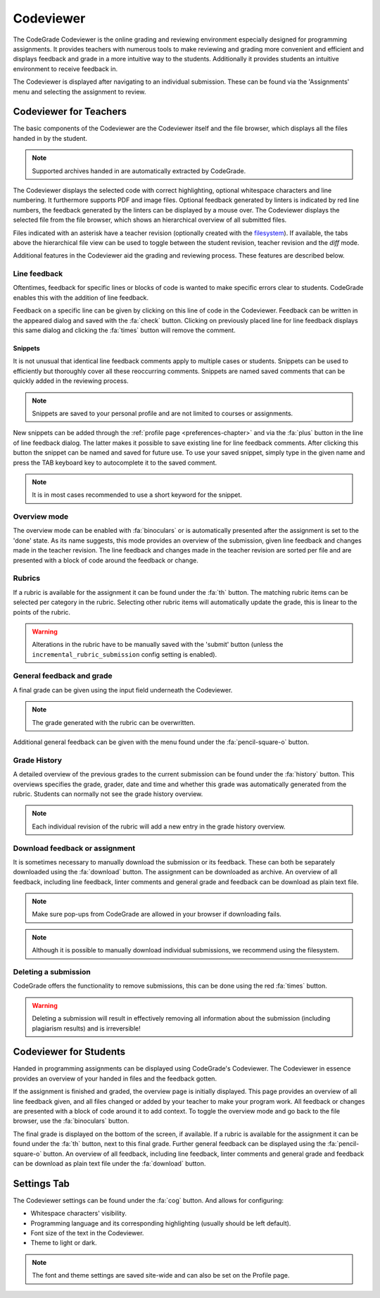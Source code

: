 .. _codeviewer-chapter:

Codeviewer
===============
The CodeGrade Codeviewer is the online grading and reviewing environment especially
designed for programming assignments. It provides teachers with numerous tools
to make reviewing and grading more convenient and efficient and displays feedback and
grade in a more intuitive way to the students. Additionally it provides students an
intuitive environment to receive feedback in.

The Codeviewer is displayed after navigating to an individual submission. These can be
found via the 'Assignments' menu and selecting the assignment to review.

.. _codeviewer-teachers:

Codeviewer for Teachers
-------------------------
The basic components of the Codeviewer are the Codeviewer itself and the file browser, which
displays all the files handed in by the student.

.. note:: Supported archives handed in are automatically extracted by CodeGrade.

The Codeviewer displays the selected code with correct highlighting, optional whitespace characters and line numbering. It
furthermore supports PDF and image files. Optional feedback
generated by linters is indicated by red line numbers, the feedback generated by the linters can be displayed by a mouse over. The
Codeviewer displays the selected file from the file browser, which shows an hierarchical overview of all submitted files.

Files indicated with an asterisk have a teacher revision (optionally created
with the `filesystem <https://fs-docs.codegra.de>`__). If available, the tabs above the
hierarchical file view can be used to toggle between the student revision,
teacher revision and the *diff* mode.


Additional features in the Codeviewer aid the grading and reviewing process. These features are described below.

Line feedback
~~~~~~~~~~~~~~~~~~~~~~
Oftentimes, feedback for specific lines or blocks of code is wanted to make specific errors clear to students.
CodeGrade enables this with the addition of line feedback.

Feedback on a specific line can be given by clicking on this line of code in the Codeviewer. Feedback can be
written in the appeared dialog and saved with the :fa:`check` button. Clicking on previously placed line
for line feedback displays this same dialog and clicking the :fa:`times` button will remove the comment.

.. _codeviewer-snippets:

Snippets
^^^^^^^^^
It is not unusual that identical line feedback comments apply to multiple cases or students. Snippets can be used
to efficiently but thoroughly cover all these reoccurring comments. Snippets are named saved comments that can be quickly added in the reviewing process.

.. note:: Snippets are saved to your personal profile and are not limited to courses or assignments.

New snippets can be added through the :ref:`profile page <preferences-chapter>`
and via the :fa:`plus` button in the line of line feedback dialog. The latter
makes it possible to save existing line for line feedback comments. After
clicking this button the snippet can be named and saved for future use. To use
your saved snippet, simply type in the given name and press the TAB keyboard key
to autocomplete it to the saved comment.

.. note:: It is in most cases recommended to use a short keyword for the snippet.

Overview mode
~~~~~~~~~~~~~
The overview mode can be enabled with :fa:`binoculars` or is automatically presented after the assignment is set to the 'done' state.
As its name suggests, this mode provides an overview of the submission, given line feedback and changes made in the teacher revision.
The line feedback and changes made in the teacher revision are sorted per file and are presented with a block of
code around the feedback or change.

Rubrics
~~~~~~~~~
If a rubric is available for the assignment it can be found under the :fa:`th` button.
The matching rubric items can be selected per category in the rubric. Selecting other rubric items will
automatically update the grade, this is linear to the points of the rubric.

.. warning:: Alterations in the rubric have to be manually saved with the 'submit' button (unless the ``incremental_rubric_submission`` config setting is enabled).

General feedback and grade
~~~~~~~~~~~~~~~~~~~~~~~~~~~
A final grade can be given using the input field underneath the Codeviewer.

.. note:: The grade generated with the rubric can be overwritten.

Additional general feedback can be given with the menu found under the :fa:`pencil-square-o` button.

Grade History
~~~~~~~~~~~~~~
A detailed overview of the previous grades to the current submission can be found under the
:fa:`history` button. This overviews specifies the grade, grader, date and time and whether this
grade was automatically generated from the rubric. Students can normally not see the grade history overview.

.. note:: Each individual revision of the rubric will add a new entry in the grade history overview.


Download feedback or assignment
~~~~~~~~~~~~~~~~~~~~~~~~~~~~~~~~
It is sometimes necessary to manually download the submission or its feedback. These can both be
separately downloaded using the :fa:`download` button. The assignment can be downloaded as archive.
An overview of all feedback, including line feedback, linter comments and general grade and feedback can be download as
plain text file.

.. note:: Make sure pop-ups from CodeGrade are allowed in your browser if downloading fails.
.. note:: Although it is possible to manually download individual submissions, we recommend using the filesystem.

Deleting a submission
~~~~~~~~~~~~~~~~~~~~~~
CodeGrade offers the functionality to remove submissions, this can be done using the red :fa:`times` button.

.. warning:: Deleting a submission will result in effectively removing all information about the submission (including plagiarism results) and is irreversible!

.. _codeviewer-students:

Codeviewer for Students
-------------------------
Handed in programming assignments can be displayed using CodeGrade's Codeviewer. The Codeviewer in essence
provides an overview of your handed in files and the feedback gotten.

If the assignment is finished and graded, the overview page is initially displayed. This page provides an overview of
all line feedback given, and all files changed or added by your teacher to make your program work. All feedback or changes
are presented with a block of code around it to add context. To toggle the overview mode and go back to the file browser, use the
:fa:`binoculars` button.

The final grade is displayed on the bottom of the screen, if available.
If a rubric is available for the assignment it can be found under the :fa:`th` button, next to this final grade.
Further general feedback can be displayed using the :fa:`pencil-square-o` button. An overview of all feedback,
including line feedback, linter comments and general grade and feedback can be download as
plain text file under the :fa:`download` button.

.. _codeviewer-settings:

Settings Tab
--------------------
The Codeviewer settings can be found under the :fa:`cog` button. And allows for configuring:

* Whitespace characters' visibility.
* Programming language and its corresponding highlighting (usually should be left default).
* Font size of the text in the Codeviewer.
* Theme to light or dark.

.. note:: The font and theme settings are saved site-wide and can also be set on the Profile page.
